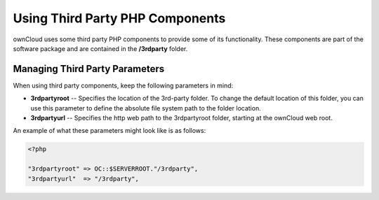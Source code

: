 Using Third Party PHP Components
================================

ownCloud uses some third party PHP components to provide some of its functionality. These components are part of the software package and are contained in the **/3rdparty** folder.

Managing Third Party Parameters
-------------------------------

When using third party components, keep the following parameters in mind:

* **3rdpartyroot** -- Specifies the location of the 3rd-party folder. To change the default location of this folder, you can use this parameter to define the absolute file system path to the folder location.

* **3rdpartyurl** -- Specifies the http web path to the 3rdpartyroot folder, starting at the ownCloud web root.

An example of what these parameters might look like is as follows:

.. code-block:: php

  <?php

  "3rdpartyroot" => OC::$SERVERROOT."/3rdparty",
  "3rdpartyurl"  => "/3rdparty",

